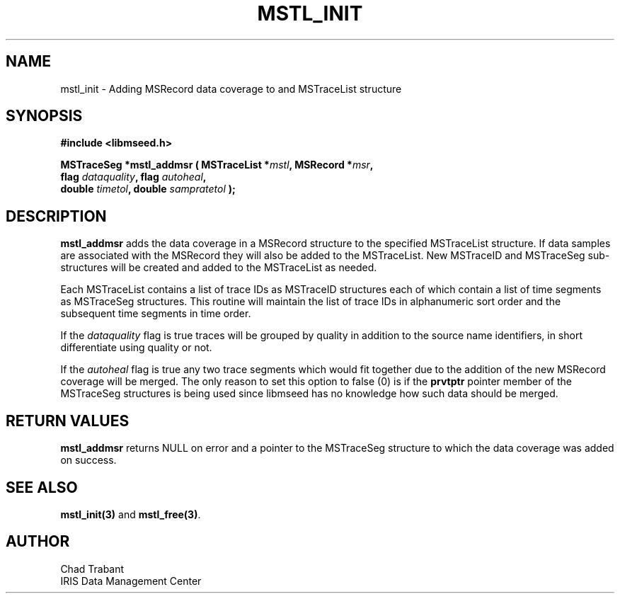 .TH MSTL_INIT 3 2008/11/21 "Libmseed API"
.SH NAME
mstl_init - Adding MSRecord data coverage to and MSTraceList structure

.SH SYNOPSIS
.nf
.B #include <libmseed.h>

.BI "MSTraceSeg *\fBmstl_addmsr\fP ( MSTraceList *" mstl ", MSRecord *" msr ","
.BI "                          flag " dataquality ", flag " autoheal ","
.BI "                          double " timetol ", double " sampratetol " );"

.fi

.SH DESCRIPTION
\fBmstl_addmsr\fP adds the data coverage in a MSRecord structure to
the specified MSTraceList structure.  If data samples are associated
with the MSRecord they will also be added to the MSTraceList.  New
MSTraceID and MSTraceSeg sub-structures will be created and added to
the MSTraceList as needed.

Each MSTraceList contains a list of trace IDs as MSTraceID structures
each of which contain a list of time segments as MSTraceSeg
structures.  This routine will maintain the list of trace IDs in
alphanumeric sort order and the subsequent time segments in time
order.

If the \fIdataquality\fP flag is true traces will be grouped by
quality in addition to the source name identifiers, in short
differentiate using quality or not.

If the \fIautoheal\fP flag is true any two trace segments which would
fit together due to the addition of the new MSRecord coverage will be
merged.  The only reason to set this option to false (0) is if the
\fBprvtptr\fP pointer member of the MSTraceSeg structures is being
used since libmseed has no knowledge how such data should be merged.

.SH RETURN VALUES
\fBmstl_addmsr\fP returns NULL on error and a pointer to the
MSTraceSeg structure to which the data coverage was added on success.

.SH SEE ALSO
\fBmstl_init(3)\fP and \fBmstl_free(3)\fP.

.SH AUTHOR
.nf
Chad Trabant
IRIS Data Management Center
.fi
